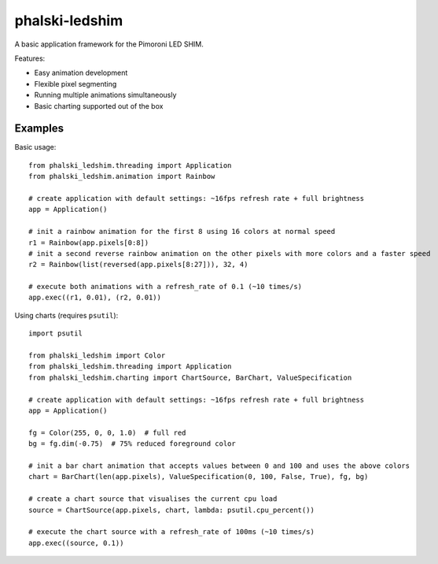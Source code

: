 ===============
phalski-ledshim
===============

A basic application framework for the Pimoroni LED SHIM.

Features:

* Easy animation development

* Flexible pixel segmenting

* Running multiple animations simultaneously

* Basic charting supported out of the box


Examples
========

Basic usage::

    from phalski_ledshim.threading import Application
    from phalski_ledshim.animation import Rainbow

    # create application with default settings: ~16fps refresh rate + full brightness
    app = Application()

    # init a rainbow animation for the first 8 using 16 colors at normal speed
    r1 = Rainbow(app.pixels[0:8])
    # init a second reverse rainbow animation on the other pixels with more colors and a faster speed
    r2 = Rainbow(list(reversed(app.pixels[8:27])), 32, 4)

    # execute both animations with a refresh_rate of 0.1 (~10 times/s)
    app.exec((r1, 0.01), (r2, 0.01))


Using charts (requires ``psutil``)::

    import psutil

    from phalski_ledshim import Color
    from phalski_ledshim.threading import Application
    from phalski_ledshim.charting import ChartSource, BarChart, ValueSpecification

    # create application with default settings: ~16fps refresh rate + full brightness
    app = Application()

    fg = Color(255, 0, 0, 1.0)  # full red
    bg = fg.dim(-0.75)  # 75% reduced foreground color

    # init a bar chart animation that accepts values between 0 and 100 and uses the above colors
    chart = BarChart(len(app.pixels), ValueSpecification(0, 100, False, True), fg, bg)

    # create a chart source that visualises the current cpu load
    source = ChartSource(app.pixels, chart, lambda: psutil.cpu_percent())

    # execute the chart source with a refresh_rate of 100ms (~10 times/s)
    app.exec((source, 0.1))

